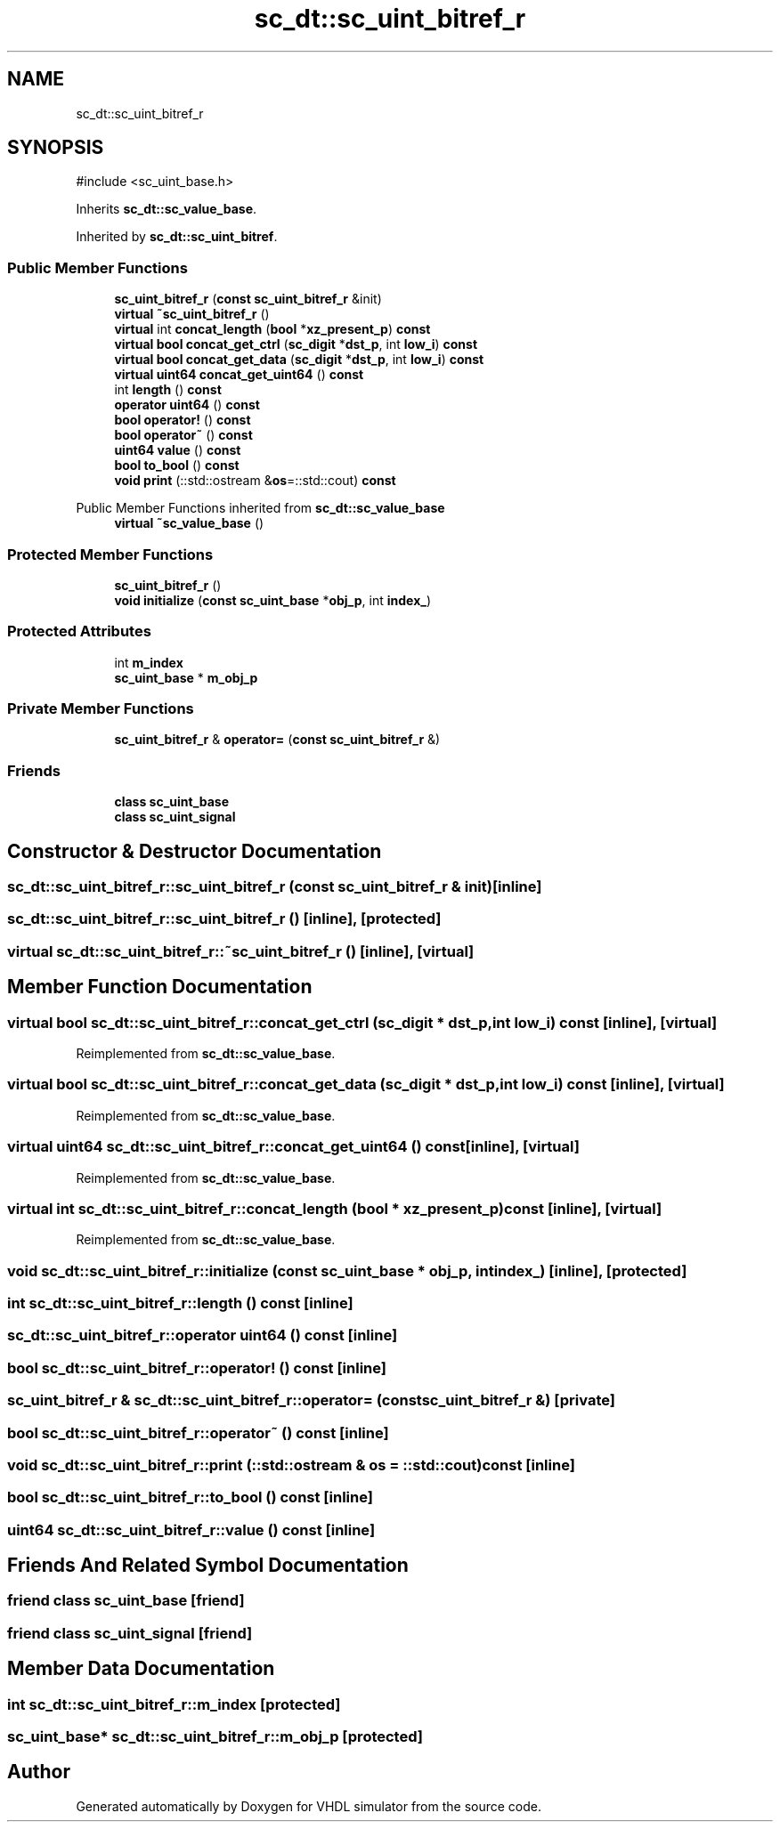 .TH "sc_dt::sc_uint_bitref_r" 3 "VHDL simulator" \" -*- nroff -*-
.ad l
.nh
.SH NAME
sc_dt::sc_uint_bitref_r
.SH SYNOPSIS
.br
.PP
.PP
\fR#include <sc_uint_base\&.h>\fP
.PP
Inherits \fBsc_dt::sc_value_base\fP\&.
.PP
Inherited by \fBsc_dt::sc_uint_bitref\fP\&.
.SS "Public Member Functions"

.in +1c
.ti -1c
.RI "\fBsc_uint_bitref_r\fP (\fBconst\fP \fBsc_uint_bitref_r\fP &init)"
.br
.ti -1c
.RI "\fBvirtual\fP \fB~sc_uint_bitref_r\fP ()"
.br
.ti -1c
.RI "\fBvirtual\fP int \fBconcat_length\fP (\fBbool\fP *\fBxz_present_p\fP) \fBconst\fP"
.br
.ti -1c
.RI "\fBvirtual\fP \fBbool\fP \fBconcat_get_ctrl\fP (\fBsc_digit\fP *\fBdst_p\fP, int \fBlow_i\fP) \fBconst\fP"
.br
.ti -1c
.RI "\fBvirtual\fP \fBbool\fP \fBconcat_get_data\fP (\fBsc_digit\fP *\fBdst_p\fP, int \fBlow_i\fP) \fBconst\fP"
.br
.ti -1c
.RI "\fBvirtual\fP \fBuint64\fP \fBconcat_get_uint64\fP () \fBconst\fP"
.br
.ti -1c
.RI "int \fBlength\fP () \fBconst\fP"
.br
.ti -1c
.RI "\fBoperator uint64\fP () \fBconst\fP"
.br
.ti -1c
.RI "\fBbool\fP \fBoperator!\fP () \fBconst\fP"
.br
.ti -1c
.RI "\fBbool\fP \fBoperator~\fP () \fBconst\fP"
.br
.ti -1c
.RI "\fBuint64\fP \fBvalue\fP () \fBconst\fP"
.br
.ti -1c
.RI "\fBbool\fP \fBto_bool\fP () \fBconst\fP"
.br
.ti -1c
.RI "\fBvoid\fP \fBprint\fP (::std::ostream &\fBos\fP=::std::cout) \fBconst\fP"
.br
.in -1c

Public Member Functions inherited from \fBsc_dt::sc_value_base\fP
.in +1c
.ti -1c
.RI "\fBvirtual\fP \fB~sc_value_base\fP ()"
.br
.in -1c
.SS "Protected Member Functions"

.in +1c
.ti -1c
.RI "\fBsc_uint_bitref_r\fP ()"
.br
.ti -1c
.RI "\fBvoid\fP \fBinitialize\fP (\fBconst\fP \fBsc_uint_base\fP *\fBobj_p\fP, int \fBindex_\fP)"
.br
.in -1c
.SS "Protected Attributes"

.in +1c
.ti -1c
.RI "int \fBm_index\fP"
.br
.ti -1c
.RI "\fBsc_uint_base\fP * \fBm_obj_p\fP"
.br
.in -1c
.SS "Private Member Functions"

.in +1c
.ti -1c
.RI "\fBsc_uint_bitref_r\fP & \fBoperator=\fP (\fBconst\fP \fBsc_uint_bitref_r\fP &)"
.br
.in -1c
.SS "Friends"

.in +1c
.ti -1c
.RI "\fBclass\fP \fBsc_uint_base\fP"
.br
.ti -1c
.RI "\fBclass\fP \fBsc_uint_signal\fP"
.br
.in -1c
.SH "Constructor & Destructor Documentation"
.PP 
.SS "sc_dt::sc_uint_bitref_r::sc_uint_bitref_r (\fBconst\fP \fBsc_uint_bitref_r\fP & init)\fR [inline]\fP"

.SS "sc_dt::sc_uint_bitref_r::sc_uint_bitref_r ()\fR [inline]\fP, \fR [protected]\fP"

.SS "\fBvirtual\fP sc_dt::sc_uint_bitref_r::~sc_uint_bitref_r ()\fR [inline]\fP, \fR [virtual]\fP"

.SH "Member Function Documentation"
.PP 
.SS "\fBvirtual\fP \fBbool\fP sc_dt::sc_uint_bitref_r::concat_get_ctrl (\fBsc_digit\fP * dst_p, int low_i) const\fR [inline]\fP, \fR [virtual]\fP"

.PP
Reimplemented from \fBsc_dt::sc_value_base\fP\&.
.SS "\fBvirtual\fP \fBbool\fP sc_dt::sc_uint_bitref_r::concat_get_data (\fBsc_digit\fP * dst_p, int low_i) const\fR [inline]\fP, \fR [virtual]\fP"

.PP
Reimplemented from \fBsc_dt::sc_value_base\fP\&.
.SS "\fBvirtual\fP \fBuint64\fP sc_dt::sc_uint_bitref_r::concat_get_uint64 () const\fR [inline]\fP, \fR [virtual]\fP"

.PP
Reimplemented from \fBsc_dt::sc_value_base\fP\&.
.SS "\fBvirtual\fP int sc_dt::sc_uint_bitref_r::concat_length (\fBbool\fP * xz_present_p) const\fR [inline]\fP, \fR [virtual]\fP"

.PP
Reimplemented from \fBsc_dt::sc_value_base\fP\&.
.SS "\fBvoid\fP sc_dt::sc_uint_bitref_r::initialize (\fBconst\fP \fBsc_uint_base\fP * obj_p, int index_)\fR [inline]\fP, \fR [protected]\fP"

.SS "int sc_dt::sc_uint_bitref_r::length () const\fR [inline]\fP"

.SS "sc_dt::sc_uint_bitref_r::operator \fBuint64\fP () const\fR [inline]\fP"

.SS "\fBbool\fP sc_dt::sc_uint_bitref_r::operator! () const\fR [inline]\fP"

.SS "\fBsc_uint_bitref_r\fP & sc_dt::sc_uint_bitref_r::operator= (\fBconst\fP \fBsc_uint_bitref_r\fP &)\fR [private]\fP"

.SS "\fBbool\fP sc_dt::sc_uint_bitref_r::operator~ () const\fR [inline]\fP"

.SS "\fBvoid\fP sc_dt::sc_uint_bitref_r::print (::std::ostream & os = \fR::std::cout\fP) const\fR [inline]\fP"

.SS "\fBbool\fP sc_dt::sc_uint_bitref_r::to_bool () const\fR [inline]\fP"

.SS "\fBuint64\fP sc_dt::sc_uint_bitref_r::value () const\fR [inline]\fP"

.SH "Friends And Related Symbol Documentation"
.PP 
.SS "\fBfriend\fP \fBclass\fP \fBsc_uint_base\fP\fR [friend]\fP"

.SS "\fBfriend\fP \fBclass\fP sc_uint_signal\fR [friend]\fP"

.SH "Member Data Documentation"
.PP 
.SS "int sc_dt::sc_uint_bitref_r::m_index\fR [protected]\fP"

.SS "\fBsc_uint_base\fP* sc_dt::sc_uint_bitref_r::m_obj_p\fR [protected]\fP"


.SH "Author"
.PP 
Generated automatically by Doxygen for VHDL simulator from the source code\&.
